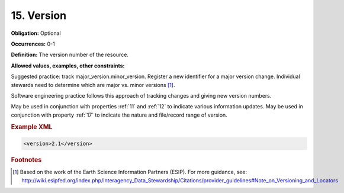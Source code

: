 .. _15:

15. Version
====================

**Obligation:** Optional

**Occurrences:** 0-1

**Definition:** The version number of the resource.

**Allowed values, examples, other constraints:**

Suggested practice: track major_version.minor_version. Register a new identifier for a major version change. Individual stewards need to determine which are major vs. minor versions [#f1]_.

Software engineering practice follows this approach of tracking changes and giving new version numbers.

May be used in conjunction with properties :ref:`11` and :ref:`12` to indicate various information updates. May be used in conjunction with property :ref:`17` to indicate the nature and file/record range of version.

.. rubric:: Example XML

.. code:: xml

  <version>2.1</version>


.. rubric:: Footnotes
.. [#f1] Based on the work of the Earth Science Information Partners (ESIP). For more guidance, see: http://wiki.esipfed.org/index.php/Interagency_Data_Stewardship/Citations/provider_guidelines#Note_on_Versioning_and_Locators
